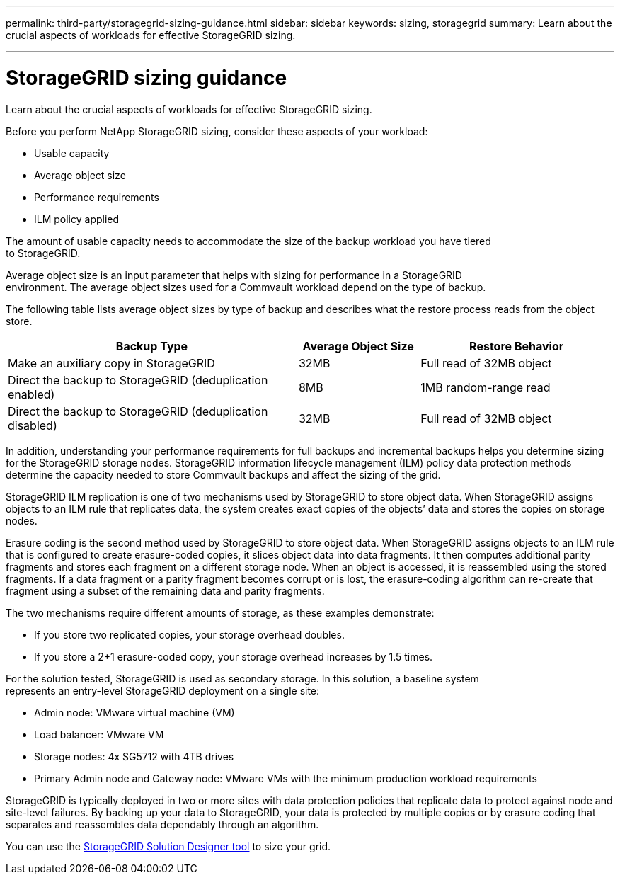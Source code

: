 ---
permalink: third-party/storagegrid-sizing-guidance.html
sidebar: sidebar
keywords: sizing, storagegrid
summary: Learn about the crucial aspects of workloads for effective StorageGRID sizing.

---
= StorageGRID sizing guidance
:hardbreaks:
:icons: font
:imagesdir: ../media/

[.lead]
Learn about the crucial aspects of workloads for effective StorageGRID sizing.

Before you perform NetApp StorageGRID sizing, consider these aspects of your workload: 

* Usable capacity 
* Average object size 
* Performance requirements 
* ILM policy applied

The amount of usable capacity needs to accommodate the size of the backup workload you have tiered 
to StorageGRID. 

Average object size is an input parameter that helps with sizing for performance in a StorageGRID 
environment. The average object sizes used for a Commvault workload depend on the type of backup.

The following table lists average object sizes by type of backup and describes what the restore process reads from the object store.

[cols=4*,options="header",cols="60,25,40"]
|===
| Backup Type
| Average Object Size
| Restore Behavior
| Make an auxiliary copy in StorageGRID  | 32MB | Full read of 32MB object
| Direct the backup to StorageGRID (deduplication enabled) | 8MB | 1MB random-range read
| Direct the backup to StorageGRID (deduplication disabled) | 32MB | Full read of 32MB object
|===

In addition, understanding your performance requirements for full backups and incremental backups helps you determine sizing for the StorageGRID storage nodes. StorageGRID information lifecycle management (ILM) policy data protection methods determine the capacity needed to store Commvault backups and affect the sizing of the grid.

StorageGRID ILM replication is one of two mechanisms used by StorageGRID to store object data. When StorageGRID assigns objects to an ILM rule that replicates data, the system creates exact copies of the objects’ data and stores the copies on storage nodes.

Erasure coding is the second method used by StorageGRID to store object data. When StorageGRID assigns objects to an ILM rule that is configured to create erasure-coded copies, it slices object data into data fragments. It then computes additional parity fragments and stores each fragment on a different storage node. When an object is accessed, it is reassembled using the stored fragments. If a data fragment or a parity fragment becomes corrupt or is lost, the erasure-coding algorithm can re-create that fragment using a subset of the remaining data and parity fragments. 

The two mechanisms require different amounts of storage, as these examples demonstrate:

* If you store two replicated copies, your storage overhead doubles.

* If you store a 2+1 erasure-coded copy, your storage overhead increases by 1.5 times.

For the solution tested, StorageGRID is used as secondary storage. In this solution, a baseline system 
represents an entry-level StorageGRID deployment on a single site:

* Admin node: VMware virtual machine (VM)

* Load balancer: VMware VM 

*  Storage nodes: 4x SG5712 with 4TB drives 

* Primary Admin node and Gateway node: VMware VMs with the minimum production workload requirements 

StorageGRID is typically deployed in two or more sites with data protection policies that replicate data to protect against node and site-level failures. By backing up your data to StorageGRID, your data is protected by multiple copies or by erasure coding that separates and reassembles data dependably through an algorithm.

You can use the https://fieldportal.netapp.com/content/593648[StorageGRID Solution Designer tool^] to size your grid.

